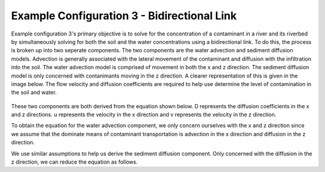 .. index:: ExConfig3


.. role:: raw-latex(raw)
    :format: latex html

.. raw:: html

	<script type="text/javascript" src="http://cdn.mathjax.org/mathjax/latest/MathJax.js?config=TeX-AMS-MML_HTMLorMML"> </script>


Example Configuration 3 - Bidirectional Link
============================================

.. figure:: ./images/ExampleConfig/HM_fig3.png
   :align: center




Example configuration 3's primary objective is to solve for the concentration of a contaminant in a river and its riverbed by simultaneously solving for both the soil and the water concentrations using a bidirectional link.  To do this, the process is broken up into two seperate components.  The two components are the water advection and sediment diffusion models.  Advection is generally associated with the lateral movement of the contaminant and diffusion with the infiltration into the soil.  The water advection model is comprised of movement in both the x and z direction.  The sediment diffusion model is only concerned with contanimants moving in the z direction.  A clearer representation of this is given in the image below.  The flow velocity and diffusion coefficients are required to help use determine the level of contamination in the soil and water.

.. figure:: ./images/ExampleConfig/HM_fig4.png
   :align: center




These two components are both derived from the equation shown below.  D represents the diffusion coefficients in the x and z directions.  u represents the velocity in the x direction and v represents the velocity in the z direction.

.. raw:: latex html

	\[\frac{\partial C}{\partial t} = D_x \frac{\partial^2C}{\partial x^2}+D_z \frac{\partial^2C}{\partial z^2} - u \frac{\partial C}{\partial x} - v \frac{\partial C}{\partial z}\]



To obtain the equation for the water advection component, we only concern ourselves with the x and z direction since we assume that the dominate means of contaminant transportation is advection in the x direction and diffusion in the z direction.

.. raw:: latex html

	\[\frac{\partial C_w}{\partial t} = D_{w,z} \frac{\partial^2C_w}{\partial z^2} - v \frac{\partial C_w}{\partial x}\]



We use similar assumptions to help us derive the sediment diffusion component.  Only concerned with the diffusion in the z direction, we can reduce the equation as follows.

.. raw:: latex html

	\[\frac{\partial C_s}{\partial t} = D_{s,z} \frac{\partial^2C_s}{\partial z^2}\]